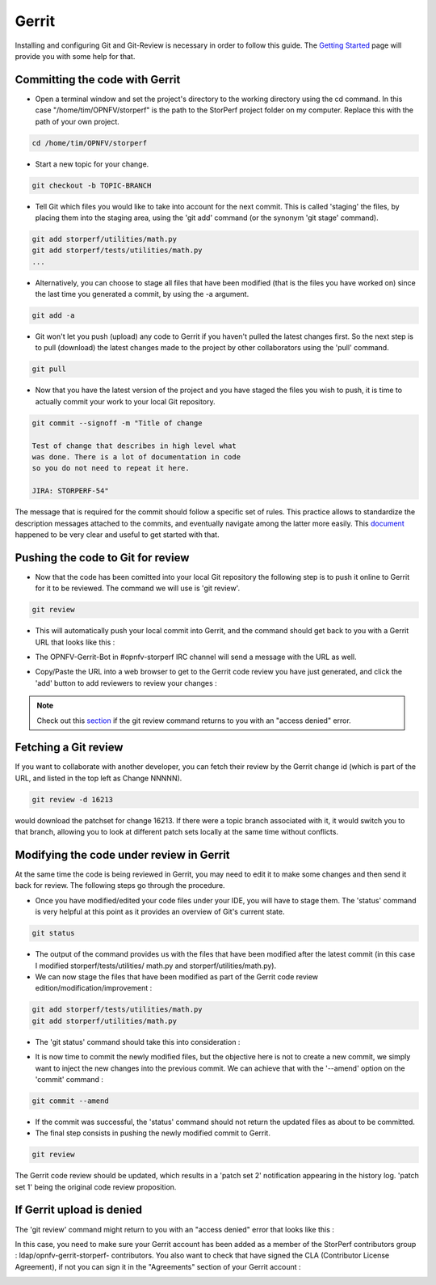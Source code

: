 .. This work is licensed under a Creative Commons Attribution 4.0 International License.
.. http://creativecommons.org/licenses/by/4.0
.. (c) OPNFV, Dell EMC and others.

======
Gerrit
======

Installing and configuring Git and Git-Review is necessary in order to follow
this guide. The `Getting Started <https://wiki.opnfv.org/display/DEV/
Developer+Getting+Started>`_ page will provide you with some help for that.

Committing the code with Gerrit
===============================

* Open a terminal window and set the project's directory to the working
  directory using the cd command. In this case "/home/tim/OPNFV/storperf" is the
  path to the StorPerf project folder on my computer. Replace this with the path
  of your own project.

.. code-block:: bash

    cd /home/tim/OPNFV/storperf

* Start a new topic for your change.

.. code-block:: bash

    git checkout -b TOPIC-BRANCH

* Tell Git which files you would like to take into account for the next commit.
  This is called 'staging' the files, by placing them into the staging area,
  using the 'git add' command (or the synonym 'git stage' command).

.. code-block:: bash

    git add storperf/utilities/math.py
    git add storperf/tests/utilities/math.py
    ...

* Alternatively, you can choose to stage all files that have been modified (that
  is the files you have worked on) since the last time you generated a commit,
  by using the -a argument.

.. code-block:: bash

    git add -a

* Git won't let you push (upload) any code to Gerrit if you haven't pulled the
  latest changes first. So the next step is to pull (download) the latest
  changes made to the project by other collaborators using the 'pull' command.

.. code-block:: bash

    git pull

* Now that you have the latest version of the project and you have staged the
  files you wish to push, it is time to actually commit your work to your local
  Git repository.

.. code-block:: bash

    git commit --signoff -m "Title of change

    Test of change that describes in high level what
    was done. There is a lot of documentation in code
    so you do not need to repeat it here.

    JIRA: STORPERF-54"

The message that is required for the commit should follow a specific set of
rules. This practice allows to standardize the description messages attached to
the commits, and eventually navigate among the latter more easily. This
`document <https://chris.beams.io/posts/git-commit/>`_ happened to be very clear
and useful to get started with that.


Pushing the code to Git for review
==================================

* Now that the code has been comitted into your local Git repository the
  following step is to push it online to Gerrit for it to be reviewed. The
  command we will use is 'git review'.

.. code-block:: bash

    git review

* This will automatically push your local commit into Gerrit, and the command
  should get back to you with a Gerrit URL that looks like this :

.. image:: ../images/git_review.png

* The OPNFV-Gerrit-Bot in #opnfv-storperf IRC channel will send a message with
  the URL as well.

.. image:: ../images/gerrit_bot.png

* Copy/Paste the URL into a web browser to get to the Gerrit code review you
  have just generated, and click the 'add' button to add reviewers to review
  your changes :

.. image:: ../images/add_reviewers.png

.. note::

    Check out this `section <https://wiki.opnfv.org/display/storperf/Development
    +Environment#DevelopmentEnvironment-IfGerrituploadisdenied>`_ if the git
    review command returns to you with an "access denied" error.


Fetching a Git review
=====================

If you want to collaborate with another developer, you can fetch their review by
the Gerrit change id (which is part of the URL, and listed in the top left as
Change NNNNN).

.. code-block:: bash

    git review -d 16213

would download the patchset for change 16213.  If there were a topic branch
associated with it, it would switch you to that branch, allowing you to look at
different patch sets locally at the same time without conflicts.


Modifying the code under review in Gerrit
=========================================

At the same time the code is being reviewed in Gerrit, you may need to edit it
to make some changes and then send it back for review. The following steps go
through the procedure.

* Once you have modified/edited your code files under your IDE, you will have to
  stage them. The 'status' command is very helpful at this point as it provides
  an overview of Git's current state.

.. code-block:: bash

    git status

.. image:: ../images/git_status.png

* The output of the command provides us with the files that have been modified
  after the latest commit (in this case I modified storperf/tests/utilities/
  math.py and storperf/utilities/math.py).

* We can now stage the files that have been modified as part of the Gerrit code
  review edition/modification/improvement :

.. code-block:: bash

    git add storperf/tests/utilities/math.py
    git add storperf/utilities/math.py

* The 'git status' command should take this into consideration :

.. image:: ../images/git_status_2.png

* It is now time to commit the newly modified files, but the objective here is
  not to create a new commit, we simply want to inject the new changes into the
  previous commit. We can achieve that with the '--amend' option on the 'commit'
  command :

.. code-block:: bash

    git commit --amend

.. image:: ../images/amend_commit.png

* If the commit was successful, the 'status' command should not return the updated
  files as about to be committed.

* The final step consists in pushing the newly modified commit to Gerrit.

.. code-block:: bash

    git review

.. image:: ../images/git_review_2.png

The Gerrit code review should be updated, which results in a 'patch set 2'
notification appearing in the history log. 'patch set 1' being the original code
review proposition.


If Gerrit upload is denied
==========================

The 'git review' command might return to you with an "access denied" error that
looks like this :

.. image:: ../images/Access_denied.png

In this case, you need to make sure your Gerrit account has been added as a
member of the StorPerf contributors group : ldap/opnfv-gerrit-storperf-
contributors. You also want to check that have signed the CLA (Contributor
License Agreement), if not you can sign it in the "Agreements" section of your
Gerrit account :

.. image:: ../images/CLA_agreement.png

